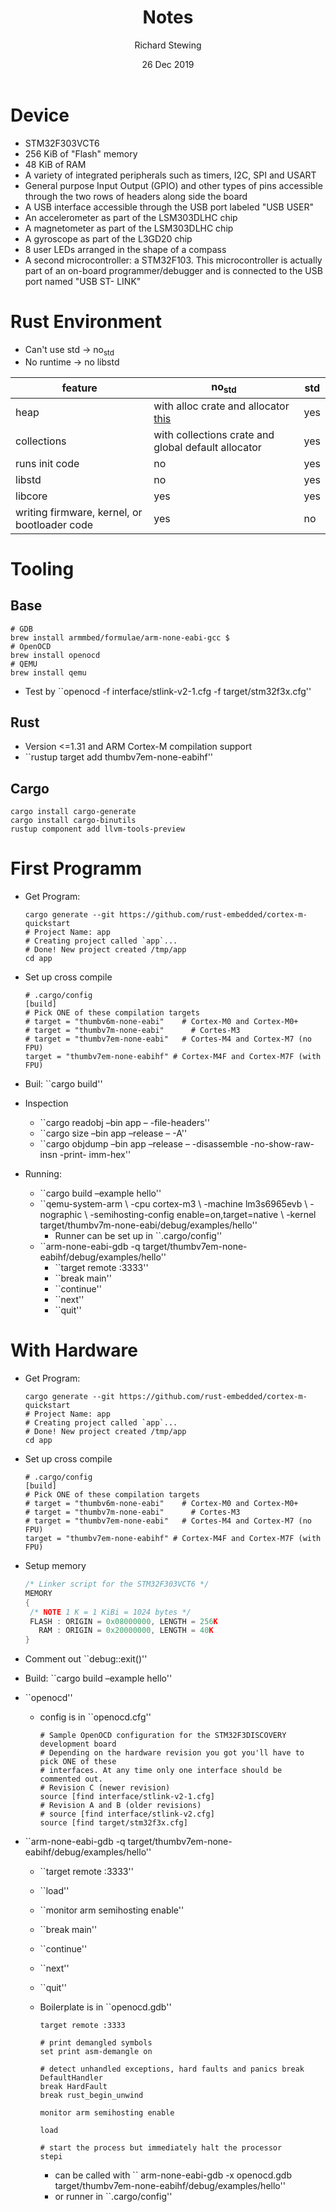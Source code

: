 #+TITLE: Notes
#+DATE: 26 Dec 2019
#+AUTHOR: Richard Stewing
#+EMAIL: richard.stewing@udo.edu
#+OPTIONS: toc:nil

* Device 

- STM32F303VCT6 
- 256 KiB of "Flash" memory
- 48 KiB of RAM
- A variety of integrated peripherals such as timers, I2C, SPI and USART
- General purpose Input Output (GPIO) and other types of pins accessible through 
  the two rows of headers along side the board
- A USB interface accessible through the USB port labeled "USB USER"
- An accelerometer as part of the LSM303DLHC chip
- A magnetometer as part of the LSM303DLHC chip
- A gyroscope as part of the L3GD20 chip
- 8 user LEDs arranged in the shape of a compass
- A second microcontroller: a STM32F103. 
  This microcontroller is actually part of an on-board 
  programmer/debugger and is connected to the USB port named "USB ST- LINK"

* Rust Environment
- Can't use std -> no_std
- No runtime -> no libstd

|----------------------------------------------+-----------------------------------------------------+-----|
| feature                                      | no_std                                              | std |
|----------------------------------------------+-----------------------------------------------------+-----|
| heap                                         | with alloc crate and allocator [[https://github.com/rust-embedded/alloc-cortex-m][this]]                 | yes |
| collections                                  | with collections crate and global default allocator | yes |
| runs init code                               | no                                                  | yes |
| libstd                                       | no                                                  | yes |
| libcore                                      | yes                                                 | yes |
| writing firmware, kernel, or bootloader code | yes                                                 | no  |
|----------------------------------------------+-----------------------------------------------------+-----|

* Tooling
** Base
  #+begin_src shell
  # GDB
  brew install armmbed/formulae/arm-none-eabi-gcc $
  # OpenOCD
  brew install openocd
  # QEMU
  brew install qemu
  #+end_src

- Test by ``openocd -f interface/stlink-v2-1.cfg -f target/stm32f3x.cfg''

** Rust
- Version <=1.31 and ARM Cortex-M compilation support
- ``rustup target add thumbv7em-none-eabihf''
** Cargo
   #+begin_src shell
   cargo install cargo-generate
   cargo install cargo-binutils
   rustup component add llvm-tools-preview
   #+end_src
* First Programm
- Get Program:  
  #+begin_src shell
  cargo generate --git https://github.com/rust-embedded/cortex-m-quickstart
  # Project Name: app
  # Creating project called `app`...
  # Done! New project created /tmp/app
  cd app
  #+end_src
- Set up cross compile
  #+begin_src shell
  # .cargo/config
  [build]
  # Pick ONE of these compilation targets
  # target = "thumbv6m-none-eabi"    # Cortex-M0 and Cortex-M0+ 
  # target = "thumbv7m-none-eabi"      # Cortes-M3
  # target = "thumbv7em-none-eabi"   # Cortes-M4 and Cortex-M7 (no FPU)
  target = "thumbv7em-none-eabihf" # Cortex-M4F and Cortex-M7F (with FPU)
  #+end_src
- Buil: ``cargo build''
- Inspection
  - ``cargo readobj --bin app -- -file-headers''
  - ``cargo size --bin app --release -- -A''
  - ``cargo objdump --bin app --release -- 
      -disassemble -no-show-raw-insn -print- imm-hex''
- Running:
  - ``cargo build --example hello''
  - ``qemu-system-arm \
      -cpu cortex-m3 \
      -machine lm3s6965evb \
      -nographic \
      -semihosting-config enable=on,target=native \
      -kernel target/thumbv7m-none-eabi/debug/examples/hello''
    - Runner can be set up in ``.cargo/config''
  - ``arm-none-eabi-gdb -q target/thumbv7em-none-eabihf/debug/examples/hello''
    - ``target remote :3333''
    - ``break main''
    - ``continue''
    - ``next''
    - ``quit''

* With Hardware

- Get Program:  
  #+begin_src shell
  cargo generate --git https://github.com/rust-embedded/cortex-m-quickstart
  # Project Name: app
  # Creating project called `app`...
  # Done! New project created /tmp/app
  cd app
  #+end_src
- Set up cross compile
  #+begin_src shell
  # .cargo/config
  [build]
  # Pick ONE of these compilation targets
  # target = "thumbv6m-none-eabi"    # Cortex-M0 and Cortex-M0+ 
  # target = "thumbv7m-none-eabi"      # Cortes-M3
  # target = "thumbv7em-none-eabi"   # Cortes-M4 and Cortex-M7 (no FPU)
  target = "thumbv7em-none-eabihf" # Cortex-M4F and Cortex-M7F (with FPU)
  #+end_src
- Setup memory
  #+begin_src c
  /* Linker script for the STM32F303VCT6 */
  MEMORY
  {
   /* NOTE 1 K = 1 KiBi = 1024 bytes */
   FLASH : ORIGIN = 0x08000000, LENGTH = 256K
     RAM : ORIGIN = 0x20000000, LENGTH = 40K
  }
  #+end_src
- Comment out ``debug::exit()''
- Build: ``cargo build --example hello''
- ``openocd''
  - config is in ``openocd.cfg''
    #+begin_src shell
    # Sample OpenOCD configuration for the STM32F3DISCOVERY development board
    # Depending on the hardware revision you got you'll have to pick ONE of these
    # interfaces. At any time only one interface should be commented out.
    # Revision C (newer revision)
    source [find interface/stlink-v2-1.cfg]
    # Revision A and B (older revisions)
    # source [find interface/stlink-v2.cfg]
    source [find target/stm32f3x.cfg]
    #+end_src
- ``arm-none-eabi-gdb -q target/thumbv7em-none-eabihf/debug/examples/hello''
  - ``target remote :3333''
  - ``load''
  - ``monitor arm semihosting enable''
  - ``break main''
  - ``continue''
  - ``next''
  - ``quit''
  - Boilerplate is in ``openocd.gdb''
    #+begin_src shell
    target remote :3333

    # print demangled symbols
    set print asm-demangle on

    # detect unhandled exceptions, hard faults and panics break DefaultHandler
    break HardFault
    break rust_begin_unwind

    monitor arm semihosting enable

    load

    # start the process but immediately halt the processor
    stepi
    #+end_src
    - can be called with `` arm-none-eabi-gdb -x openocd.gdb 
      target/thumbv7em-none-eabihf/debug/examples/hello''
    - or runner in ``.cargo/config''
